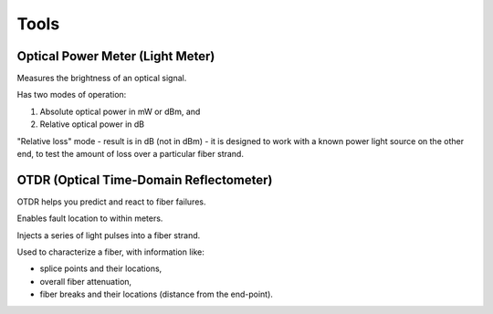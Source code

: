 Tools
+++++++++

Optical Power Meter (Light Meter)
=====================================

Measures the brightness of an optical signal.

Has two modes of operation:

#. Absolute optical power in mW or dBm, and
#. Relative optical power in dB

"Relative loss" mode - result is in dB (not in dBm) - it is designed to work with a known power light source on the other end, to test the amount of loss over a particular fiber strand.

OTDR (Optical Time-Domain Reflectometer)
=============================================

OTDR helps you predict and react to fiber failures.

Enables fault location to within meters.

Injects a series of light pulses into a fiber strand.

Used to characterize a fiber, with information like:

- splice points and their locations,
- overall fiber attenuation,
- fiber breaks and their locations (distance from the end-point).

